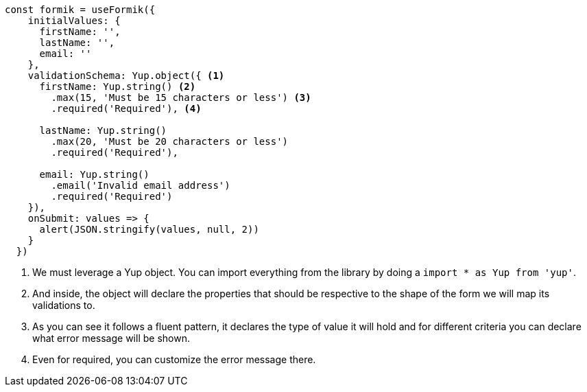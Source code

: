 [source, tsx]
----
const formik = useFormik({
    initialValues: {
      firstName: '',
      lastName: '',
      email: ''
    },
    validationSchema: Yup.object({ <1>
      firstName: Yup.string() <2>
        .max(15, 'Must be 15 characters or less') <3>
        .required('Required'), <4>

      lastName: Yup.string()
        .max(20, 'Must be 20 characters or less')
        .required('Required'),

      email: Yup.string()
        .email('Invalid email address')
        .required('Required')
    }),
    onSubmit: values => {
      alert(JSON.stringify(values, null, 2))
    }
  })
----
<1> We must leverage a Yup object. You can import everything from the library by doing 
a `import * as Yup from 'yup'`.
<2> And inside, the object will declare the properties that should be respective to 
the shape of the form we will map its validations to.
<3> As you can see it follows a fluent pattern, it declares the type of value it will hold 
and for different criteria you can declare what error message will be shown.
<4> Even for required, you can customize the error message there.